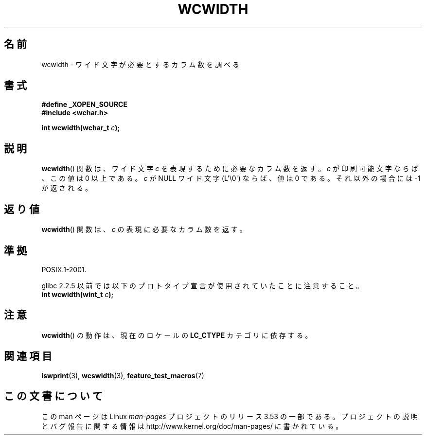 .\" Copyright (c) Bruno Haible <haible@clisp.cons.org>
.\"
.\" %%%LICENSE_START(GPLv2+_DOC_ONEPARA)
.\" This is free documentation; you can redistribute it and/or
.\" modify it under the terms of the GNU General Public License as
.\" published by the Free Software Foundation; either version 2 of
.\" the License, or (at your option) any later version.
.\" %%%LICENSE_END
.\"
.\" References consulted:
.\"   GNU glibc-2 source code and manual
.\"   Dinkumware C library reference http://www.dinkumware.com/
.\"   OpenGroup's Single UNIX specification http://www.UNIX-systems.org/online.html
.\"
.\"*******************************************************************
.\"
.\" This file was generated with po4a. Translate the source file.
.\"
.\"*******************************************************************
.\"
.\" Translated Sat Oct 23 20:06:18 JST 1999
.\"           by FUJIWARA Teruyoshi <fujiwara@linux.or.jp>
.\" Updated Fri Aug 16 01:32:21 JST 2002
.\"           by Akihiro MOTOKI <amotoki@dd.iij4u.or.jp>
.\"
.TH WCWIDTH 3 2011\-09\-28 GNU "Linux Programmer's Manual"
.SH 名前
wcwidth \- ワイド文字が必要とするカラム数を調べる
.SH 書式
.nf
\fB#define _XOPEN_SOURCE\fP
\fB#include <wchar.h>\fP
.sp
\fBint wcwidth(wchar_t \fP\fIc\fP\fB);\fP
.fi
.SH 説明
\fBwcwidth\fP()  関数は、ワイド文字 \fIc\fP を表現するために必要なカラム 数を返す。\fIc\fP が印刷可能文字ならば、この値は 0
以上である。 \fIc\fP が NULL ワイド文字 (L\(aq\e0\(aq) ならば、値は 0 である。 それ以外の場合には \-1 が返される。
.SH 返り値
\fBwcwidth\fP()  関数は、\fIc\fP の表現に必要なカラム数を返す。
.SH 準拠
POSIX.1\-2001.

glibc 2.2.5 以前では以下のプロトタイプ宣言が使用されていたことに 注意すること。
.br
.nf
\fBint wcwidth(wint_t \fP\fIc\fP\fB);\fP
.fi
.SH 注意
\fBwcwidth\fP()  の動作は、現在のロケールの \fBLC_CTYPE\fP カテゴリに依存する。
.SH 関連項目
\fBiswprint\fP(3), \fBwcswidth\fP(3), \fBfeature_test_macros\fP(7)
.SH この文書について
この man ページは Linux \fIman\-pages\fP プロジェクトのリリース 3.53 の一部
である。プロジェクトの説明とバグ報告に関する情報は
http://www.kernel.org/doc/man\-pages/ に書かれている。
